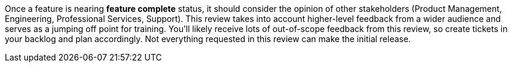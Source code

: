 Once a feature is nearing *feature complete* status, it should consider the opinion of other stakeholders (Product Management, Engineering, Professional Services, Support). This review takes into account higher-level feedback from a wider audience and serves as a jumping off point for training. You'll likely receive lots of out-of-scope feedback from this review, so create tickets in your backlog and plan accordingly. Not everything requested in this review can make the initial release.
